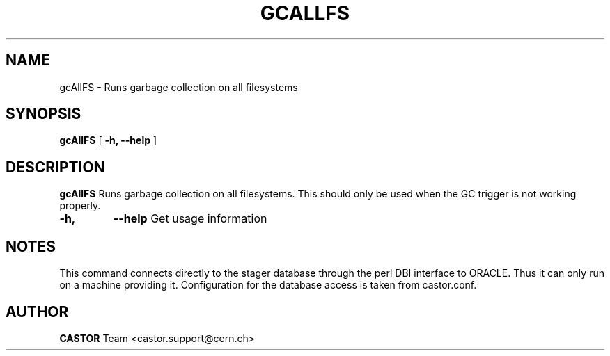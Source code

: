 .\" @(#)$RCSfile: cleanLostFiles.man,v $ $Revision: 1.3 $ $Date: 2005/09/22 14:22:57 $ CERN IT/ADC Olof Barring
.\" Copyright (C) 2005 by CERN IT/ADC
.\" All rights reserved
.\"
.TH GCALLFS 1 "$Date: 2005/09/22 14:22:57 $" CASTOR "Runs garbage collection on all filesystems"
.SH NAME
gcAllFS \- Runs garbage collection on all filesystems
.SH SYNOPSIS
.B gcAllFS
[
.BI -h, 
.BI --help
]
.SH DESCRIPTION
.B gcAllFS
Runs garbage collection on all filesystems. This should only be used
when the GC trigger is not working properly.

.TP
.BI \-h,
.BI \-\-help
Get usage information
.SH NOTES
This command connects directly to the stager database through
the perl DBI interface to ORACLE. Thus it can only run on
a machine providing it.
Configuration for the database access is taken from castor.conf.
.SH AUTHOR
\fBCASTOR\fP Team <castor.support@cern.ch>
